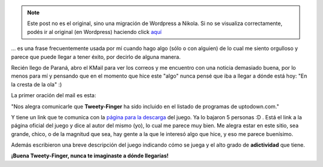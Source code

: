 .. link:
.. description:
.. tags: proyectos, pygame, python
.. date: 2008/04/18 12:53:55
.. title: "De acá a Europa"
.. slug: de-aca-a-europa


.. note::

   Este post no es el original, sino una migración de Wordpress a
   Nikola. Si no se visualiza correctamente, podés ir al original (en
   Wordpress) haciendo click aquí_

.. _aquí: http://humitos.wordpress.com/2008/04/18/de-aca-a-europa/


... es una frase frecuentemente usada por mí cuando hago algo (sólo o
con alguien) de lo cual me siento orgulloso y parece que puede llegar a
tener éxito, por decirlo de alguna manera.

Recién llego de Paraná, abro el KMail para ver los correos y me
encuentro con una noticia demasiado buena, por lo menos para mí y
pensando que en el momento que hice este "algo" nunca pensé que iba a
llegar a dónde está hoy: "En la cresta de la ola" :)

La primer oración del mail es esta:

"Nos alegra comunicarle que **Tweety-Finger** ha sido incluido en el
listado de programas de uptodown.com."

Y tiene un link que te comunica con la `página para la
descarga <http://tweety-finger.uptodown.com/ubuntu/>`__ del juego. Ya lo
bajaron 5 personas :D . Está el link a la página oficial del juego y
dice al autor del mismo (yo), lo cual me parece muy bien. Me alegra
estar en este sitio, sea grande, chico, o de la magnitud que sea, hay
gente a la que le interesó algo que hice, y eso me parece buenísimo.

Además escribieron una breve descripción del juego indicando cómo se
juega y el alto grado de **adictividad** que tiene.

**¡Buena Tweety-Finger, nunca te imaginaste a dónde llegarías!**
